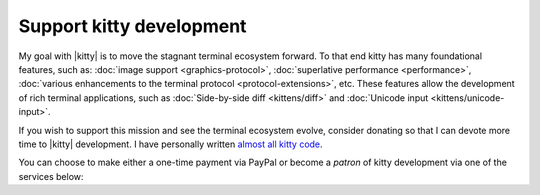 Support kitty development
===========================

My goal with |kitty| is to move the stagnant terminal ecosystem forward.  To that
end kitty has many foundational features, such as: :doc:`image support
<graphics-protocol>`, :doc:`superlative performance <performance>`,
:doc:`various enhancements to the terminal protocol <protocol-extensions>`,
etc. These features allow the development of rich terminal applications, such
as :doc:`Side-by-side diff <kittens/diff>` and :doc:`Unicode input
<kittens/unicode-input>`.

If you wish to support this mission and see the terminal ecosystem evolve,
consider donating so that I can devote more time to |kitty| development.
I have personally written `almost all kitty code
<https://github.com/kovidgoyal/kitty/graphs/contributors>`_.

You can choose to make either a one-time payment via PayPal or become a
*patron* of kitty development via one of the services below:


.. raw:: html
    :file: support.html
